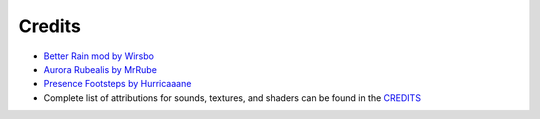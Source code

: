 Credits
=======
- `Better Rain mod by Wirsbo <http://www.minecraftforum.net/forums/mapping-and-modding/minecraft-mods/2134067-better-rain-v0-15-bug-fixes/>`_
- `Aurora Rubealis by MrRube <http://www.minecraftforum.net/forums/mapping-and-modding/minecraft-mods/1287376-1-4-7-aurora-rubealis-v1-0-1-auroras-in-minecraft/>`_
- `Presence Footsteps by Hurricaaane <http://www.minecraftforum.net/forums/mapping-and-modding/minecraft-mods/1290546-presence-footsteps-an-overly-complicated-sound/>`_
- Complete list of attributions for sounds, textures, and shaders can be found in the CREDITS_

.. _CREDITS: https://github.com/OreCruncher/DynamicSurroundings/blob/master/CREDITS.md
